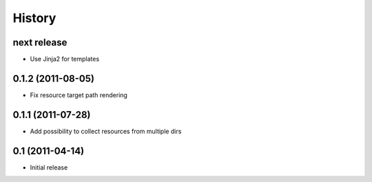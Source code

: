 History
-------

next release
^^^^^^^^^^^^

* Use Jinja2 for templates

0.1.2 (2011-08-05)
^^^^^^^^^^^^^^^^^^

* Fix resource target path rendering

0.1.1 (2011-07-28)
^^^^^^^^^^^^^^^^^^

* Add possibility to collect resources from multiple dirs

0.1 (2011-04-14)
^^^^^^^^^^^^^^^^

* Initial release
